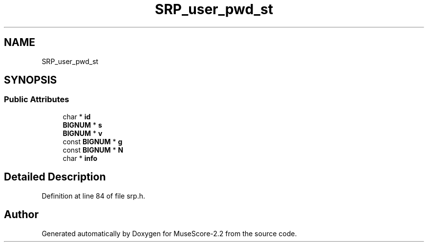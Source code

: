 .TH "SRP_user_pwd_st" 3 "Mon Jun 5 2017" "MuseScore-2.2" \" -*- nroff -*-
.ad l
.nh
.SH NAME
SRP_user_pwd_st
.SH SYNOPSIS
.br
.PP
.SS "Public Attributes"

.in +1c
.ti -1c
.RI "char * \fBid\fP"
.br
.ti -1c
.RI "\fBBIGNUM\fP * \fBs\fP"
.br
.ti -1c
.RI "\fBBIGNUM\fP * \fBv\fP"
.br
.ti -1c
.RI "const \fBBIGNUM\fP * \fBg\fP"
.br
.ti -1c
.RI "const \fBBIGNUM\fP * \fBN\fP"
.br
.ti -1c
.RI "char * \fBinfo\fP"
.br
.in -1c
.SH "Detailed Description"
.PP 
Definition at line 84 of file srp\&.h\&.

.SH "Author"
.PP 
Generated automatically by Doxygen for MuseScore-2\&.2 from the source code\&.

